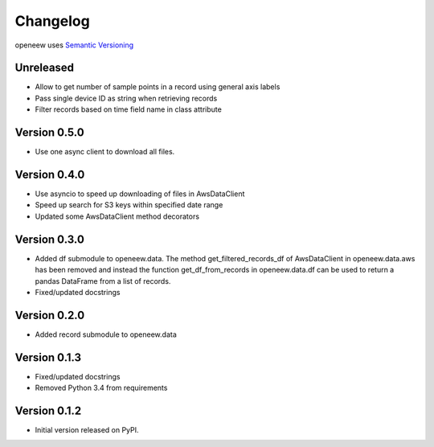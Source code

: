 =========
Changelog
=========

openeew uses `Semantic Versioning <http://semver.org/>`_

Unreleased
=============
- Allow to get number of sample points in a record using general axis labels
- Pass single device ID as string when retrieving records
- Filter records based on time field name in class attribute

Version 0.5.0
=============
- Use one async client to download all files.

Version 0.4.0
=============
- Use asyncio to speed up downloading of files in AwsDataClient
- Speed up search for S3 keys within specified date range
- Updated some AwsDataClient method decorators

Version 0.3.0
=============
- Added df submodule to openeew.data.
  The method get_filtered_records_df of AwsDataClient in openeew.data.aws
  has been removed and instead the function get_df_from_records in
  openeew.data.df can be used to return a pandas DataFrame
  from a list of records.
- Fixed/updated docstrings

Version 0.2.0
=============
- Added record submodule to openeew.data

Version 0.1.3
=============
- Fixed/updated docstrings
- Removed Python 3.4 from requirements

Version 0.1.2
=============

- Initial version released on PyPI.
